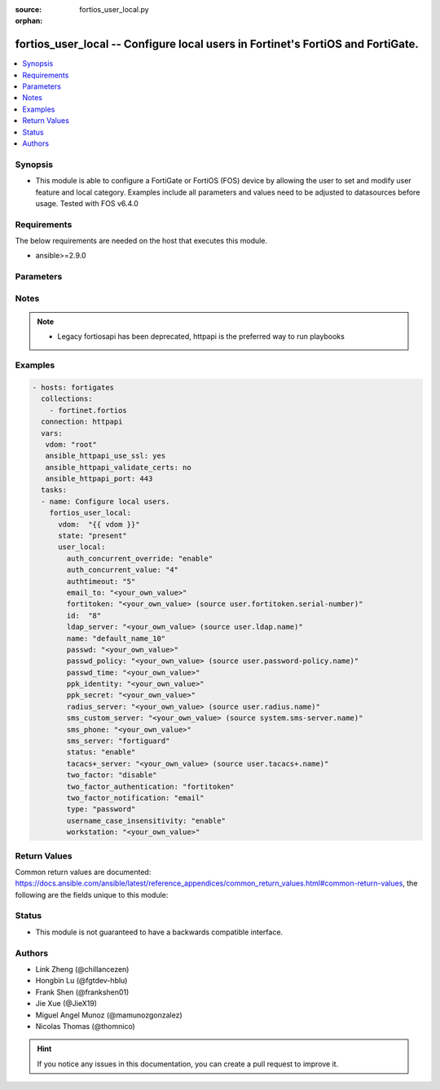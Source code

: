 :source: fortios_user_local.py

:orphan:

.. fortios_user_local:

fortios_user_local -- Configure local users in Fortinet's FortiOS and FortiGate.
++++++++++++++++++++++++++++++++++++++++++++++++++++++++++++++++++++++++++++++++

.. versionadded:: 2.9

.. contents::
   :local:
   :depth: 1


Synopsis
--------
- This module is able to configure a FortiGate or FortiOS (FOS) device by allowing the user to set and modify user feature and local category. Examples include all parameters and values need to be adjusted to datasources before usage. Tested with FOS v6.4.0



Requirements
------------
The below requirements are needed on the host that executes this module.

- ansible>=2.9.0


Parameters
----------


.. raw:: html

    <ul>
    <li> <span class="li-head">host</span> - FortiOS or FortiGate IP address. <span class="li-normal">type: str</span> <span class="li-required">required: False</span></li>
    <li> <span class="li-head">username</span> - FortiOS or FortiGate username. <span class="li-normal">type: str</span> <span class="li-required">required: False</span></li>
    <li> <span class="li-head">password</span> - FortiOS or FortiGate password. <span class="li-normal">type: str</span> <span class="li-normal">default: </span></li>
    <li> <span class="li-head">vdom</span> - Virtual domain, among those defined previously. A vdom is a virtual instance of the FortiGate that can be configured and used as a different unit. <span class="li-normal">type: str</span> <span class="li-normal">default: root</span></li>
    <li> <span class="li-head">https</span> - Indicates if the requests towards FortiGate must use HTTPS protocol. <span class="li-normal">type: bool</span> <span class="li-normal">default: True</span></li>
    <li> <span class="li-head">ssl_verify</span> - Ensures FortiGate certificate must be verified by a proper CA. <span class="li-normal">type: bool</span> <span class="li-normal">default: True</span></li>
    <li> <span class="li-head">state</span> - Indicates whether to create or remove the object. <span class="li-normal">type: str</span> <span class="li-required">required: True</span> <span class="li-normal">choices: present, absent</span></li>
    <li> <span class="li-head">user_local</span> - Configure local users. <span class="li-normal">type: dict</span></li>
        <ul class="ul-self">
        <li> <span class="li-head">auth_concurrent_override</span> - Enable/disable overriding the policy-auth-concurrent under config system global. <span class="li-normal">type: str</span> <span class="li-normal">choices: enable, disable</span></li>
        <li> <span class="li-head">auth_concurrent_value</span> - Maximum number of concurrent logins permitted from the same user. <span class="li-normal">type: int</span></li>
        <li> <span class="li-head">authtimeout</span> - Time in minutes before the authentication timeout for a user is reached. <span class="li-normal">type: int</span></li>
        <li> <span class="li-head">email_to</span> - Two-factor recipient"s email address. <span class="li-normal">type: str</span></li>
        <li> <span class="li-head">fortitoken</span> - Two-factor recipient"s FortiToken serial number. Source user.fortitoken.serial-number. <span class="li-normal">type: str</span></li>
        <li> <span class="li-head">id</span> - User ID. <span class="li-normal">type: int</span></li>
        <li> <span class="li-head">ldap_server</span> - Name of LDAP server with which the user must authenticate. Source user.ldap.name. <span class="li-normal">type: str</span></li>
        <li> <span class="li-head">name</span> - User name. <span class="li-normal">type: str</span> <span class="li-required">required: True</span></li>
        <li> <span class="li-head">passwd</span> - User"s password. <span class="li-normal">type: str</span></li>
        <li> <span class="li-head">passwd_policy</span> - Password policy to apply to this user, as defined in config user password-policy. Source user.password-policy.name. <span class="li-normal">type: str</span></li>
        <li> <span class="li-head">passwd_time</span> - Time of the last password update. <span class="li-normal">type: str</span></li>
        <li> <span class="li-head">ppk_identity</span> - IKEv2 Postquantum Preshared Key Identity. <span class="li-normal">type: str</span></li>
        <li> <span class="li-head">ppk_secret</span> - IKEv2 Postquantum Preshared Key (ASCII string or hexadecimal encoded with a leading 0x). <span class="li-normal">type: str</span></li>
        <li> <span class="li-head">radius_server</span> - Name of RADIUS server with which the user must authenticate. Source user.radius.name. <span class="li-normal">type: str</span></li>
        <li> <span class="li-head">sms_custom_server</span> - Two-factor recipient"s SMS server. Source system.sms-server.name. <span class="li-normal">type: str</span></li>
        <li> <span class="li-head">sms_phone</span> - Two-factor recipient"s mobile phone number. <span class="li-normal">type: str</span></li>
        <li> <span class="li-head">sms_server</span> - Send SMS through FortiGuard or other external server. <span class="li-normal">type: str</span> <span class="li-normal">choices: fortiguard, custom</span></li>
        <li> <span class="li-head">status</span> - Enable/disable allowing the local user to authenticate with the FortiGate unit. <span class="li-normal">type: str</span> <span class="li-normal">choices: enable, disable</span></li>
        <li> <span class="li-head">tacacs+_server</span> - Name of TACACS+ server with which the user must authenticate. Source user.tacacs+.name. <span class="li-normal">type: str</span></li>
        <li> <span class="li-head">two_factor</span> - Enable/disable two-factor authentication. <span class="li-normal">type: str</span> <span class="li-normal">choices: disable, fortitoken, fortitoken-cloud, email, sms</span></li>
        <li> <span class="li-head">two_factor_authentication</span> - Authentication method by FortiToken Cloud. <span class="li-normal">type: str</span> <span class="li-normal">choices: fortitoken, email, sms</span></li>
        <li> <span class="li-head">two_factor_notification</span> - Notification method for user activation by FortiToken Cloud. <span class="li-normal">type: str</span> <span class="li-normal">choices: email, sms</span></li>
        <li> <span class="li-head">type</span> - Authentication method. <span class="li-normal">type: str</span> <span class="li-normal">choices: password, radius, tacacs+, ldap</span></li>
        <li> <span class="li-head">username_case_insensitivity</span> - Enable/disable case sensitivity when performing username matching (uppercase and lowercase letters are treated either as distinct or equivalent). <span class="li-normal">type: str</span> <span class="li-normal">choices: enable, disable</span></li>
        <li> <span class="li-head">workstation</span> - Name of the remote user workstation, if you want to limit the user to authenticate only from a particular workstation. <span class="li-normal">type: str</span></li>
        </ul>
    </ul>


Notes
-----

.. note::

   - Legacy fortiosapi has been deprecated, httpapi is the preferred way to run playbooks



Examples
--------

.. code-block:: yaml+jinja
    
    - hosts: fortigates
      collections:
        - fortinet.fortios
      connection: httpapi
      vars:
       vdom: "root"
       ansible_httpapi_use_ssl: yes
       ansible_httpapi_validate_certs: no
       ansible_httpapi_port: 443
      tasks:
      - name: Configure local users.
        fortios_user_local:
          vdom:  "{{ vdom }}"
          state: "present"
          user_local:
            auth_concurrent_override: "enable"
            auth_concurrent_value: "4"
            authtimeout: "5"
            email_to: "<your_own_value>"
            fortitoken: "<your_own_value> (source user.fortitoken.serial-number)"
            id:  "8"
            ldap_server: "<your_own_value> (source user.ldap.name)"
            name: "default_name_10"
            passwd: "<your_own_value>"
            passwd_policy: "<your_own_value> (source user.password-policy.name)"
            passwd_time: "<your_own_value>"
            ppk_identity: "<your_own_value>"
            ppk_secret: "<your_own_value>"
            radius_server: "<your_own_value> (source user.radius.name)"
            sms_custom_server: "<your_own_value> (source system.sms-server.name)"
            sms_phone: "<your_own_value>"
            sms_server: "fortiguard"
            status: "enable"
            tacacs+_server: "<your_own_value> (source user.tacacs+.name)"
            two_factor: "disable"
            two_factor_authentication: "fortitoken"
            two_factor_notification: "email"
            type: "password"
            username_case_insensitivity: "enable"
            workstation: "<your_own_value>"


Return Values
-------------
Common return values are documented: https://docs.ansible.com/ansible/latest/reference_appendices/common_return_values.html#common-return-values, the following are the fields unique to this module:

.. raw:: html

    <ul>

    <li> <span class="li-return">build</span> - Build number of the fortigate image <span class="li-normal">returned: always</span> <span class="li-normal">type: str</span> <span class="li-normal">sample: 1547</span></li>
    <li> <span class="li-return">http_method</span> - Last method used to provision the content into FortiGate <span class="li-normal">returned: always</span> <span class="li-normal">type: str</span> <span class="li-normal">sample: PUT</span></li>
    <li> <span class="li-return">http_status</span> - Last result given by FortiGate on last operation applied <span class="li-normal">returned: always</span> <span class="li-normal">type: str</span> <span class="li-normal">sample: 200</span></li>
    <li> <span class="li-return">mkey</span> - Master key (id) used in the last call to FortiGate <span class="li-normal">returned: success</span> <span class="li-normal">type: str</span> <span class="li-normal">sample: id</span></li>
    <li> <span class="li-return">name</span> - Name of the table used to fulfill the request <span class="li-normal">returned: always</span> <span class="li-normal">type: str</span> <span class="li-normal">sample: urlfilter</span></li>
    <li> <span class="li-return">path</span> - Path of the table used to fulfill the request <span class="li-normal">returned: always</span> <span class="li-normal">type: str</span> <span class="li-normal">sample: webfilter</span></li>
    <li> <span class="li-return">revision</span> - Internal revision number <span class="li-normal">returned: always</span> <span class="li-normal">type: str</span> <span class="li-normal">sample: 17.0.2.10658</span></li>
    <li> <span class="li-return">serial</span> - Serial number of the unit <span class="li-normal">returned: always</span> <span class="li-normal">type: str</span> <span class="li-normal">sample: FGVMEVYYQT3AB5352</span></li>
    <li> <span class="li-return">status</span> - Indication of the operation's result <span class="li-normal">returned: always</span> <span class="li-normal">type: str</span> <span class="li-normal">sample: success</span></li>
    <li> <span class="li-return">vdom</span> - Virtual domain used <span class="li-normal">returned: always</span> <span class="li-normal">type: str</span> <span class="li-normal">sample: root</span></li>
    <li> <span class="li-return">version</span> - Version of the FortiGate <span class="li-normal">returned: always</span> <span class="li-normal">type: str</span> <span class="li-normal">sample: v5.6.3</span></li>
    </ul>

Status
------

- This module is not guaranteed to have a backwards compatible interface.


Authors
-------

- Link Zheng (@chillancezen)
- Hongbin Lu (@fgtdev-hblu)
- Frank Shen (@frankshen01)
- Jie Xue (@JieX19)
- Miguel Angel Munoz (@mamunozgonzalez)
- Nicolas Thomas (@thomnico)


.. hint::
    If you notice any issues in this documentation, you can create a pull request to improve it.
